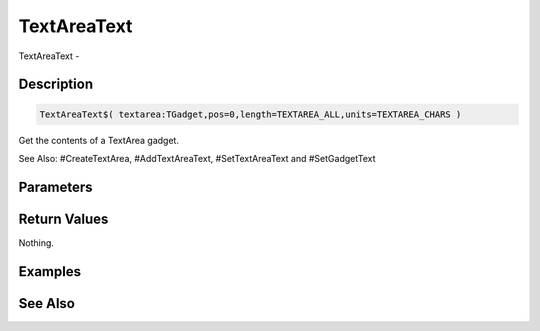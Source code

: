 .. _func_maxgui_text areas_textareatext:

============
TextAreaText
============

TextAreaText - 

Description
===========

.. code-block:: blitzmax

    TextAreaText$( textarea:TGadget,pos=0,length=TEXTAREA_ALL,units=TEXTAREA_CHARS )

Get the contents of a TextArea gadget.

See Also: #CreateTextArea, #AddTextAreaText, #SetTextAreaText and #SetGadgetText

Parameters
==========

Return Values
=============

Nothing.

Examples
========

See Also
========




